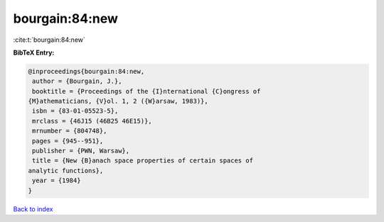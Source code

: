 bourgain:84:new
===============

:cite:t:`bourgain:84:new`

**BibTeX Entry:**

.. code-block:: bibtex

   @inproceedings{bourgain:84:new,
    author = {Bourgain, J.},
    booktitle = {Proceedings of the {I}nternational {C}ongress of
   {M}athematicians, {V}ol. 1, 2 ({W}arsaw, 1983)},
    isbn = {83-01-05523-5},
    mrclass = {46J15 (46B25 46E15)},
    mrnumber = {804748},
    pages = {945--951},
    publisher = {PWN, Warsaw},
    title = {New {B}anach space properties of certain spaces of
   analytic functions},
    year = {1984}
   }

`Back to index <../By-Cite-Keys.html>`__
